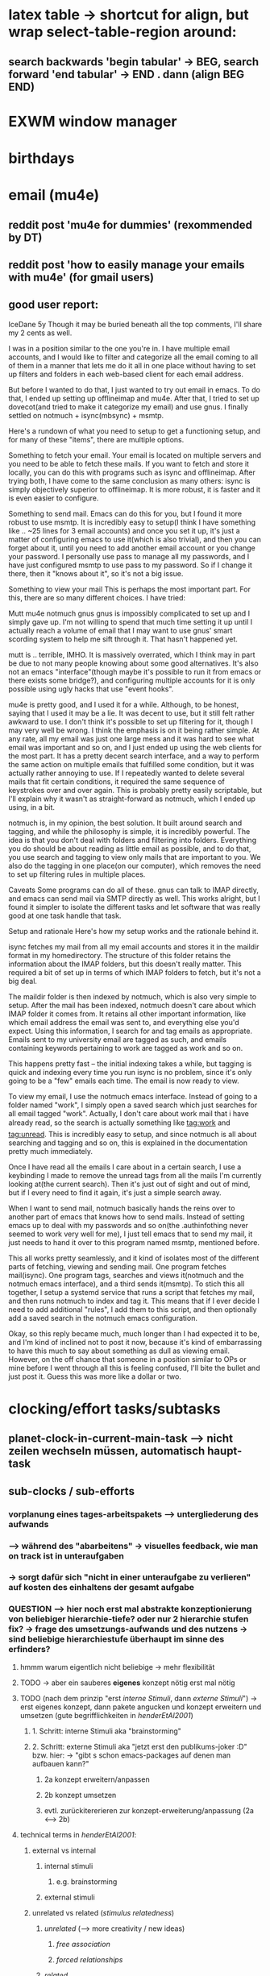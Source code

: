 * latex table -> shortcut for align, but wrap select-table-region around:
** search backwards 'begin tabular' -> BEG, search forward 'end tabular' -> END . dann (align BEG END)
* EXWM window manager
* birthdays
* email (mu4e)
** reddit post 'mu4e for dummies' (rexommended by DT)
** reddit post 'how to easily manage your emails with mu4e' (for gmail users)
** good user report:
IceDane
5y
Though it may be buried beneath all the top comments, I'll share my 2 cents as well.

I was in a position similar to the one you're in. I have multiple email accounts, and I would like to filter and categorize all the email coming to all of them in a manner that lets me do it all in one place without having to set up filters and folders in each web-based client for each email address.

But before I wanted to do that, I just wanted to try out email in emacs. To do that, I ended up setting up offlineimap and mu4e. After that, I tried to set up dovecot(and tried to make it categorize my email) and use gnus. I finally settled on notmuch + isync(mbsync) + msmtp.

Here's a rundown of what you need to setup to get a functioning setup, and for many of these "items", there are multiple options.

Something to fetch your email.
Your email is located on multiple servers and you need to be able to fetch these mails. If you want to fetch and store it locally, you can do this with programs such as isync and offlineimap. After trying both, I have come to the same conclusion as many others: isync is simply objectively superior to offlineimap. It is more robust, it is faster and it is even easier to configure.

Something to send mail.
Emacs can do this for you, but I found it more robust to use msmtp. It is incredibly easy to setup(I think I have something like .. ~25 lines for 3 email accounts) and once you set it up, it's just a matter of configuring emacs to use it(which is also trivial), and then you can forget about it, until you need to add another email account or you change your password. I personally use pass to manage all my passwords, and I have just configured msmtp to use pass to my password. So if I change it there, then it "knows about it", so it's not a big issue.

Something to view your mail
This is perhaps the most important part. For this, there are so many different choices. I have tried:

Mutt
mu4e
notmuch
gnus
gnus is impossibly complicated to set up and I simply gave up. I'm not willing to spend that much time setting it up until I actually reach a volume of email that I may want to use gnus' smart scording system to help me sift through it. That hasn't happened yet.

mutt is .. terrible, IMHO. It is massively overrated, which I think may in part be due to not many people knowing about some good alternatives. It's also not an emacs "interface"(though maybe it's possible to run it from emacs or there exists some bridge?), and configuring multiple accounts for it is only possible using ugly hacks that use "event hooks".

mu4e is pretty good, and I used it for a while. Although, to be honest, saying that I used it may be a lie. It was decent to use, but it still felt rather awkward to use. I don't think it's possible to set up filtering for it, though I may very well be wrong. I think the emphasis is on it being rather simple. At any rate, all my email was just one large mess and it was hard to see what email was important and so on, and I just ended up using the web clients for the most part. It has a pretty decent search interface, and a way to perform the same action on multiple emails that fulfilled some condition, but it was actually rather annoying to use. If I repeatedly wanted to delete several mails that fit certain conditions, it required the same sequence of keystrokes over and over again. This is probably pretty easily scriptable, but I'll explain why it wasn't as straight-forward as notmuch, which I ended up using, in a bit.

notmuch is, in my opinion, the best solution. It built around search and tagging, and while the philosophy is simple, it is incredibly powerful. The idea is that you don't deal with folders and filtering into folders. Everything you do should be about reading as little email as possible, and to do that, you use search and tagging to view only mails that are important to you. We also do the tagging in one place(on our computer), which removes the need to set up filtering rules in multiple places.

Caveats
Some programs can do all of these. gnus can talk to IMAP directly, and emacs can send mail via SMTP directly as well. This works alright, but I found it simpler to isolate the different tasks and let software that was really good at one task handle that task.

Setup and rationale
Here's how my setup works and the rationale behind it.

isync fetches my mail from all my email accounts and stores it in the maildir format in my homedirectory. The structure of this folder retains the information about the IMAP folders, but this doesn't really matter. This required a bit of set up in terms of which IMAP folders to fetch, but it's not a big deal.

The maildir folder is then indexed by notmuch, which is also very simple to setup. After the mail has been indexed, notmuch doesn't care about which IMAP folder it comes from. It retains all other important information, like which email address the email was sent to, and everything else you'd expect. Using this information, I search for and tag emails as appropriate. Emails sent to my university email are tagged as such, and emails containing keywords pertaining to work are tagged as work and so on.

This happens pretty fast -- the initial indexing takes a while, but tagging is quick and indexing every time you run isync is no problem, since it's only going to be a "few" emails each time. The email is now ready to view.

To view my email, I use the notmuch emacs interface. Instead of going to a folder named "work", I simply open a saved search which just searches for all email tagged "work". Actually, I don't care about work mail that i have already read, so the search is actually something like tag:work and tag:unread. This is incredibly easy to setup, and since notmuch is all about searching and tagging and so on, this is explained in the documentation pretty much immediately.

Once I have read all the emails I care about in a certain search, I use a keybinding I made to remove the unread tags from all the mails I'm currently looking at(the current search). Then it's just out of sight and out of mind, but if I every need to find it again, it's just a simple search away.

When I want to send mail, notmuch basically hands the reins over to another part of emacs that knows how to send mails. Instead of setting emacs up to deal with my passwords and so on(the .authinfothing never seemed to work very well for me), I just tell emacs that to send my mail, it just needs to hand it over to this program named msmtp, mentioned before.

This all works pretty seamlessly, and it kind of isolates most of the different parts of fetching, viewing and sending mail. One program fetches mail(isync). One program tags, searches and views it(notmuch and the notmuch emacs interface), and a third sends it(msmtp). To stich this all together, I setup a systemd service that runs a script that fetches my mail, and then runs notmuch to index and tag it. This means that if I ever decide I need to add additional "rules", I add them to this script, and then optionally add a saved search in the notmuch emacs configuration.

Okay, so this reply became much, much longer than I had expected it to be, and I'm kind of inclined not to post it now, because it's kind of embarrassing to have this much to say about something as dull as viewing email. However, on the off chance that someone in a position similar to OPs or mine before I went through all this is feeling confused, I'll bite the bullet and just post it. Guess this was more like a dollar or two.
* clocking/effort tasks/subtasks
** planet-clock-in-current-main-task --> nicht zeilen wechseln müssen, automatisch haupt-task
** sub-clocks / sub-efforts
*** vorplanung eines tages-arbeitspakets --> untergliederung des aufwands
*** --> während des "abarbeitens" -> visuelles feedback, wie man on track ist in unteraufgaben
*** -> sorgt dafür sich "nicht in einer unteraufgabe zu verlieren" auf kosten des einhaltens der gesamt aufgabe
*** QUESTION --> hier noch erst mal abstrakte konzeptionierung von beliebiger hierarchie-tiefe? oder nur 2 hierarchie stufen fix? -> frage des umsetzungs-aufwands und des nutzens -> sind beliebige hierarchiestufe überhaupt im sinne des erfinders?
**** hmmm warum eigentlich nicht beliebige -> mehr flexibilität
**** TODO -> aber ein sauberes *eigenes* konzept nötig erst mal nötig
**** TODO (nach dem prinzip "erst /interne Stimuli/, dann /externe Stimuli/") ->  erst eigenes konzept, dann pakete angucken und konzept erweitern und umsetzen (gute begrifflichkeiten in [[HenderEtAl2001_brainstorming_vs_nonbrainstorming_techniques_in_gss_environment.pdf][henderEtAl2001]]) 
***** 1. Schritt: interne Stimuli aka "brainstorming"
***** 2. Schritt: externe Stimuli aka "jetzt erst den publikums-joker :D" bzw. hier: -> "gibt s schon emacs-packages auf denen man aufbauen kann?"
****** 2a konzept erweitern/anpassen
****** 2b konzept umsetzen
****** evtl. zurückitererieren zur konzept-erweiterung/anpassung (2a <--> 2b)
**** technical terms in [[HenderEtAl2001_brainstorming_vs_nonbrainstorming_techniques_in_gss_environment.pdf][henderEtAl2001]]:
***** external vs internal
****** internal stimuli
******* e.g. brainstorming
****** external stimuli
***** unrelated vs related (/stimulus relatedness/)
****** /unrelated/ (--> more creativity / new ideas)
******* /free association/
******* /forced relationships/
****** /related/
*** "untergliederung" des efforts -> 
[[./screenshot_20201127_153726.png]]

* install org-xournalpp -> integrate org with xournalpp
** auto OCR notes with tesseract (nr 1 free ocr tool in 2021)

* "spare vim normal mode keys"
** frequent actions "candidates"
*** insert white space -> 4
** spare keys
[[./screenshot_20210707_173351.png]]
*** capital letter stuff
**** Y (yank line)
**** D (del till eol, d$)
**** H/L (top of screen)
**** C (change to eol)
**** R (replace mode)
**** S (subs line)
**** Z (extra quit cmds)
**** Q (ex mode)
**** K (help)
*** "one hit keys"
**** all numbers (!): 1 2 3 4 5 5 7 8 9
***** i don t use those really, so better other use
**** '
**** | (insert at bol)
**** \ (not used)
**** [ (misc)
**** ] (misc)

** practical keys i did not know about:
*** X :: backspace
*** I :: insert BEL
*** R :: replace state

* dired
** (dired-listing-switches "-agho --group-directories-first")
